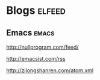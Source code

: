 * Blogs                                                              :elfeed:
** Emacs                                                            :emacs:
**** http://nullprogram.com/feed/
**** http://emacsist.com/rss
**** http://zilongshanren.com/atom.xml
